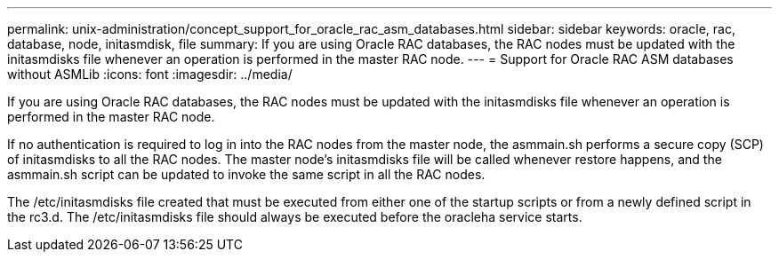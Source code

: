 ---
permalink: unix-administration/concept_support_for_oracle_rac_asm_databases.html
sidebar: sidebar
keywords: oracle, rac, database, node, initasmdisk, file
summary: If you are using Oracle RAC databases, the RAC nodes must be updated with the initasmdisks file whenever an operation is performed in the master RAC node.
---
= Support for Oracle RAC ASM databases without ASMLib
:icons: font
:imagesdir: ../media/

[.lead]
If you are using Oracle RAC databases, the RAC nodes must be updated with the initasmdisks file whenever an operation is performed in the master RAC node.

If no authentication is required to log in into the RAC nodes from the master node, the asmmain.sh performs a secure copy (SCP) of initasmdisks to all the RAC nodes. The master node's initasmdisks file will be called whenever restore happens, and the asmmain.sh script can be updated to invoke the same script in all the RAC nodes.

The /etc/initasmdisks file created that must be executed from either one of the startup scripts or from a newly defined script in the rc3.d. The /etc/initasmdisks file should always be executed before the oracleha service starts.
